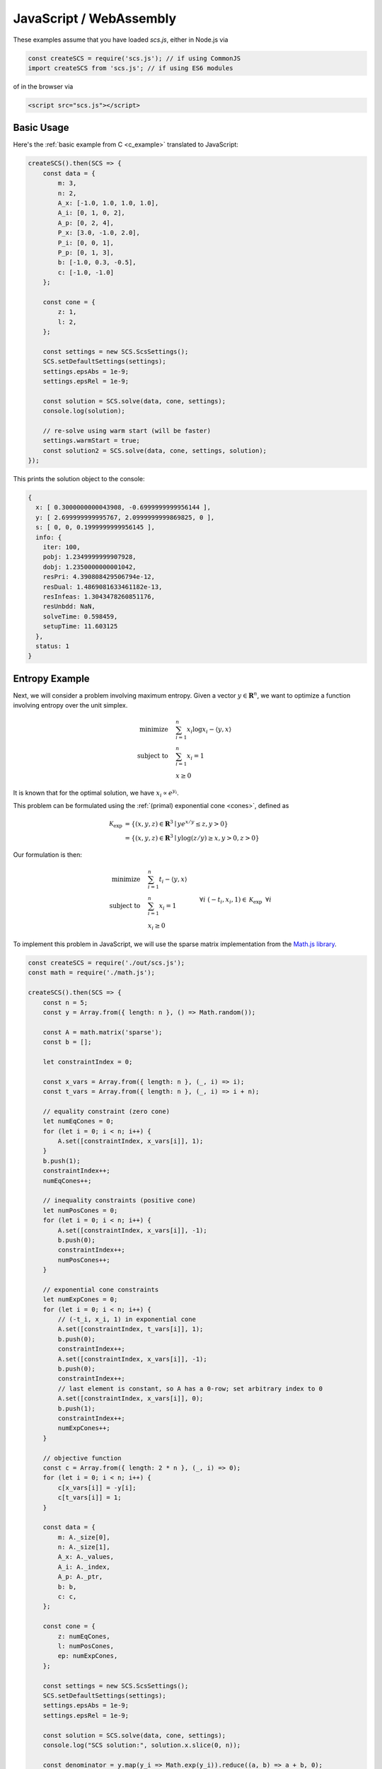 .. _javascript_example:

JavaScript / WebAssembly
========================

These examples assume that you have loaded `scs.js`, either in Node.js via

.. code-block:: javascript

    const createSCS = require('scs.js'); // if using CommonJS
    import createSCS from 'scs.js'; // if using ES6 modules

of in the browser via

.. code-block:: html

    <script src="scs.js"></script>

Basic Usage
-----------

Here's the :ref:`basic example from C <c_example>` translated to JavaScript:

.. code-block:: javascript

    createSCS().then(SCS => {
        const data = {
            m: 3,
            n: 2,
            A_x: [-1.0, 1.0, 1.0, 1.0],
            A_i: [0, 1, 0, 2],
            A_p: [0, 2, 4],
            P_x: [3.0, -1.0, 2.0],
            P_i: [0, 0, 1],
            P_p: [0, 1, 3],
            b: [-1.0, 0.3, -0.5],
            c: [-1.0, -1.0]
        };

        const cone = {
            z: 1,
            l: 2,
        };

        const settings = new SCS.ScsSettings();
        SCS.setDefaultSettings(settings);
        settings.epsAbs = 1e-9;
        settings.epsRel = 1e-9;

        const solution = SCS.solve(data, cone, settings);
        console.log(solution);

        // re-solve using warm start (will be faster)
        settings.warmStart = true;
        const solution2 = SCS.solve(data, cone, settings, solution);
    });

This prints the solution object to the console:

.. code-block:: javascript

    {
      x: [ 0.3000000000043908, -0.6999999999956144 ],
      y: [ 2.699999999995767, 2.0999999999869825, 0 ],
      s: [ 0, 0, 0.1999999999956145 ],
      info: {
        iter: 100,
        pobj: 1.2349999999907928,
        dobj: 1.2350000000001042,
        resPri: 4.390808429506794e-12,
        resDual: 1.4869081633461182e-13,
        resInfeas: 1.3043478260851176,
        resUnbdd: NaN,
        solveTime: 0.598459,
        setupTime: 11.603125
      },
      status: 1
    }

Entropy Example
---------------

Next, we will consider a problem involving maximum entropy. Given a vector 
:math:`y \in \mathbf{R}^n`, we want to optimize a function involving entropy
over the unit simplex.

.. math::
  \begin{align*}
	  \text{minimize} \quad & \sum_{i = 1}^n x_i \log x_i - \langle y, x \rangle \\
    \text{subject to} \quad & \sum_{i = 1}^n x_i = 1 \\
    & x \geq 0
  \end{align*}

It is known that for the optimal solution, we have :math:`x_i \propto e^{y_i}`.

This problem can be formulated using the :ref:`(primal) exponential cone <cones>`,
defined as 

.. math::
  \begin{align*}
    \mathcal{K}_{\text{exp}} &= \{ (x,y,z) \in \mathbf{R}^3 \mid y e^{x/y} \leq z, y>0  \} \\
    &= \{ (x,y,z) \in \mathbf{R}^3 \mid y \log(z/y) \geq x, y>0, z>0 \}
  \end{align*}

Our formulation is then:

.. math::
  \begin{align*}
    \text{minimize} \quad & \sum_{i = 1}^n t_i - \langle y, x \rangle \\
    \text{subject to} \quad & \sum_{i = 1}^n x_i = 1 \\
    & x_i \geq 0 \: && \forall i \\
    & (-t_i, x_i, 1) \in \mathcal{K}_{\text{exp}} \: && \forall i
  \end{align*}

To implement this problem in JavaScript, we will use the sparse matrix
implementation from the `Math.js library <https://mathjs.org/docs/reference/classes/sparsematrix.html>`_.

.. code-block:: javascript

    const createSCS = require('./out/scs.js');
    const math = require('./math.js');

    createSCS().then(SCS => {
        const n = 5;
        const y = Array.from({ length: n }, () => Math.random());

        const A = math.matrix('sparse');
        const b = [];

        let constraintIndex = 0;

        const x_vars = Array.from({ length: n }, (_, i) => i);
        const t_vars = Array.from({ length: n }, (_, i) => i + n);

        // equality constraint (zero cone)
        let numEqCones = 0;
        for (let i = 0; i < n; i++) {
            A.set([constraintIndex, x_vars[i]], 1);
        }
        b.push(1);
        constraintIndex++;
        numEqCones++;

        // inequality constraints (positive cone)
        let numPosCones = 0;
        for (let i = 0; i < n; i++) {
            A.set([constraintIndex, x_vars[i]], -1);
            b.push(0);
            constraintIndex++;
            numPosCones++;
        }

        // exponential cone constraints
        let numExpCones = 0;
        for (let i = 0; i < n; i++) {
            // (-t_i, x_i, 1) in exponential cone
            A.set([constraintIndex, t_vars[i]], 1);
            b.push(0);
            constraintIndex++;
            A.set([constraintIndex, x_vars[i]], -1);
            b.push(0);
            constraintIndex++;
            // last element is constant, so A has a 0-row; set arbitrary index to 0
            A.set([constraintIndex, x_vars[i]], 0);
            b.push(1);
            constraintIndex++;
            numExpCones++;
        }

        // objective function
        const c = Array.from({ length: 2 * n }, (_, i) => 0);
        for (let i = 0; i < n; i++) {
            c[x_vars[i]] = -y[i];
            c[t_vars[i]] = 1;
        }

        const data = {
            m: A._size[0],
            n: A._size[1],
            A_x: A._values,
            A_i: A._index,
            A_p: A._ptr,
            b: b,
            c: c,
        };

        const cone = {
            z: numEqCones,
            l: numPosCones,
            ep: numExpCones,
        };

        const settings = new SCS.ScsSettings();
        SCS.setDefaultSettings(settings);
        settings.epsAbs = 1e-9;
        settings.epsRel = 1e-9;

        const solution = SCS.solve(data, cone, settings);
        console.log("SCS solution:", solution.x.slice(0, n));

        const denominator = y.map(y_i => Math.exp(y_i)).reduce((a, b) => a + b, 0);
        const predicted_solution = y.map(y_i => Math.exp(y_i) / denominator);
        console.log("Predicted solution:", predicted_solution);
    });